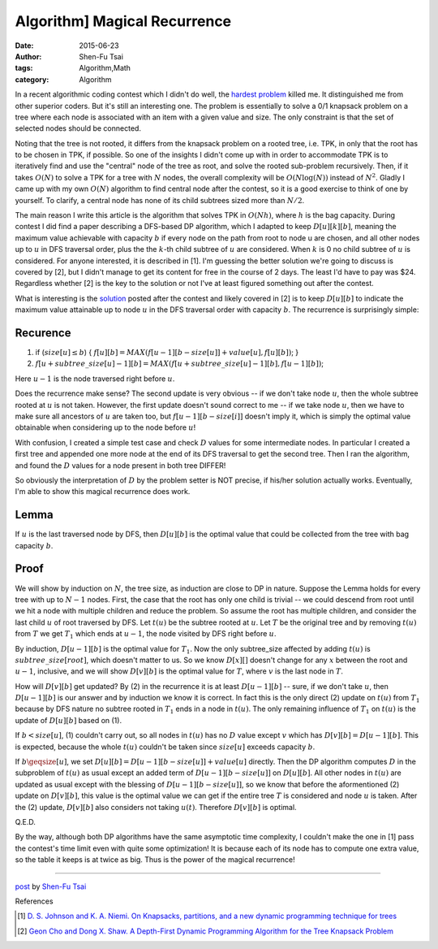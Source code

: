Algorithm] Magical Recurrence
##############################

:date: 2015-06-23
:author: Shen-Fu Tsai
:tags: Algorithm,Math
:category: Algorithm

In a recent algorithmic coding contest which I didn't do well, the `hardest problem`_ killed me. It distinguished me from other superior coders. But it's still an interesting one. The problem is essentially to solve a 0/1 knapsack problem on a tree where each node is associated with an item with a given value and size. The only constraint is that the set of selected nodes should be connected.

Noting that the tree is not rooted, it differs from the knapsack problem on a rooted tree, i.e. TPK, in only that the root has to be chosen in TPK, if possible. So one of the insights I didn't come up with in order to accommodate TPK is to iteratively find and use the "central" node of the tree as root, and solve the rooted sub-problem recursively. Then, if it takes :math:`O(N)` to solve a TPK for a tree with :math:`N` nodes, the overall complexity will be :math:`O(N\log(N))` instead of :math:`N^2`. Gladly I came up with my own :math:`O(N)` algorithm to find central node after the contest, so it is a good exercise to think of one by yourself. To clarify, a central node has none of its child subtrees sized more than :math:`N/2`.

The main reason I write this article is the algorithm that solves TPK in :math:`O(Nh)`, where :math:`h` is the bag capacity. During contest I did find a paper describing a DFS-based DP algorithm, which I adapted to keep :math:`D[u][k][b]`, meaning the maximum value achievable with capacity :math:`b` if every node on the path from root to node u are chosen, and all other nodes up to :math:`u` in DFS traversal order, plus the the :math:`k`-th child subtree of :math:`u` are considered.  When :math:`k` is 0 no child subtree of :math:`u` is considered. For anyone interested, it is described in [1]. I'm guessing the better solution we're going to discuss is covered by [2], but I didn't manage to get its content for free in the course of 2 days. The least I'd have to pay was $24. Regardless whether [2] is the key to the solution or not I've at least figured something out after the contest.

What is interesting is the `solution`_ posted after the contest and likely covered in [2] is to keep :math:`D[u][b]` to indicate the maximum value attainable up to node :math:`u` in the DFS traversal order with capacity :math:`b`.  The recurrence is surprisingly simple:

Recurence
+++++++++

(1) if (:math:`size[u]\leq b`) { :math:`f[u][b]=MAX(f[u-1][b-size[u]]+value[u], f[u][b])`; }
(2) :math:`f[u+subtree\_size[u]-1][b]=MAX(f[u+subtree\_size[u]-1][b], f[u-1][b])`;

Here :math:`u-1` is the node traversed right before :math:`u`.

Does the recurrence make sense? The second update is very obvious -- if we don't take node :math:`u`, then the whole subtree rooted at :math:`u` is not taken. However, the first update doesn't sound correct to me -- if we take node :math:`u`, then we have to make sure all ancestors of :math:`u` are taken too, but :math:`f[u-1][b-size[i]]` doesn't imply it, which is simply the optimal value obtainable when considering up to the node before :math:`u`!

With confusion, I created a simple test case and check :math:`D` values for some intermediate nodes. In particular I created a first tree and appended one more node at the end of its DFS traversal to get the second tree. Then I ran the algorithm, and found the :math:`D` values for a node present in both tree DIFFER!

So obviously the interpretation of :math:`D` by the problem setter is NOT precise, if his/her solution actually works. Eventually, I'm able to show this magical recurrence does work.

Lemma
+++++
If :math:`u` is the last traversed node by DFS, then :math:`D[u][b]` is the optimal value that could be collected from the tree with bag capacity :math:`b`.

Proof
+++++

We will show by induction on :math:`N`, the tree size, as induction are close to DP in nature.  Suppose the Lemma holds for every tree with up to :math:`N-1` nodes. First, the case that the root has only one child is trivial -- we could descend from root until we hit a node with multiple children and reduce the problem. So assume the root has multiple children, and consider the last child :math:`u` of root traversed by DFS. Let :math:`t(u)` be the subtree rooted at :math:`u`. Let :math:`T` be the original tree and by removing :math:`t(u)` from :math:`T` we get :math:`T_1` which ends at :math:`u-1`, the node visited by DFS right before :math:`u`.

By induction, :math:`D[u-1][b]` is the optimal value for :math:`T_1`. Now the only subtree\_size affected by adding :math:`t(u)` is :math:`subtree\_size[root]`, which doesn't matter to us. So we know :math:`D[x][]` doesn't change for any :math:`x` between the root and :math:`u-1`, inclusive, and we will show :math:`D[v][b]` is the optimal value for :math:`T`, where :math:`v` is the last node in :math:`T`.

How will :math:`D[v][b]` get updated? By (2) in the recurrence it is at least :math:`D[u-1][b]` -- sure, if we don't take :math:`u`, then :math:`D[u-1][b]` is our answer and by induction we know it is correct. In fact this is the only direct (2) update on :math:`t(u)` from :math:`T_1` because by DFS nature no subtree rooted in :math:`T_1` ends in a node in :math:`t(u)`.  The only remaining influence of :math:`T_1` on :math:`t(u)` is the update of :math:`D[u][b]` based on (1).

If :math:`b<size[u]`, (1) couldn't carry out, so all nodes in :math:`t(u)` has no :math:`D` value except :math:`v` which has :math:`D[v][b]=D[u-1][b]`. This is expected, because the whole :math:`t(u)` couldn't be taken since :math:`size[u]` exceeds capacity :math:`b`.

If :math:`b\geqsize[u]`, we set :math:`D[u][b]=D[u-1][b-size[u]]+value[u]` directly. Then the DP algorithm computes :math:`D` in the subproblem of :math:`t(u)` as usual except an added term of :math:`D[u-1][b-size[u]]` on :math:`D[u][b]`. All other nodes in :math:`t(u)` are updated as usual except with the blessing of :math:`D[u-1][b-size[u]]`, so we know that before the aformentioned (2) update on :math:`D[v][b]`, this value is the optimal value we can get if the entire tree :math:`T` is considered and node :math:`u` is taken.  After the (2) update, :math:`D[v][b]` also considers not taking :math:`u(t)`. Therefore :math:`D[v][b]` is optimal.

Q.E.D.

By the way, although both DP algorithms have the same asymptotic time complexity, I couldn't make the one in [1] pass the contest's time limit even with quite some optimization! It is because each of its node has to compute one extra value, so the table it keeps is at twice as big. Thus is the power of the magical recurrence!

----

`post <http://oathbystyx.blogspot.com/2015/06/a-magical-recurrence-for-tree-knapsack.html>`_
by
`Shen-Fu Tsai <{filename}/pages/sftsai.rst>`_

References

.. [1] `D. S. Johnson and K. A. Niemi. On Knapsacks, partitions, and a new dynamic programming technique for trees <http://www.jstor.org/stable/3689406?seq=1#page_scan_tab_contents>`_

.. [2] `Geon Cho and Dong X. Shaw. A Depth-First Dynamic Programming Algorithm for the Tree Knapsack Problem <http://pubsonline.informs.org/doi/abs/10.1287/ijoc.9.4.431?journalCode=ijoc>`_

.. _hardest problem: https://www.hackerrank.com/contests/w15/challenges/a-knapsack-problem
.. _solution: https://www.hackerrank.com/contests/w15/challenges/a-knapsack-problem/editorial
